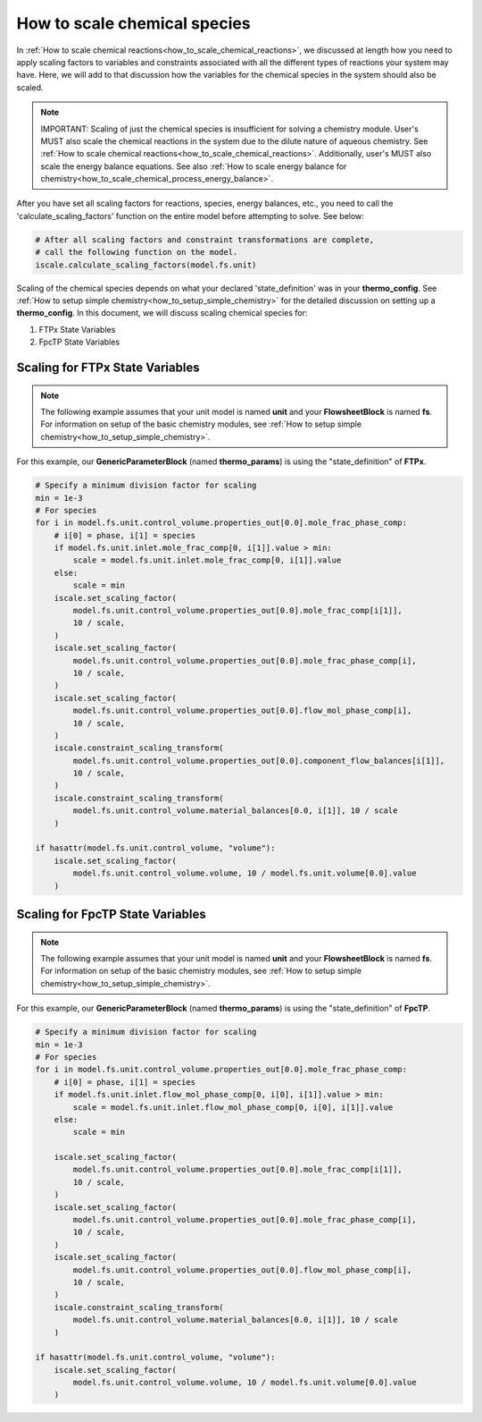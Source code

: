 .. _how_to_scale_chemical_species:

How to scale chemical species
=============================

In :ref:`How to scale chemical reactions<how_to_scale_chemical_reactions>`, we
discussed at length how you need to apply scaling factors to variables and constraints
associated with all the different types of reactions your system may have. Here,
we will add to that discussion how the variables for the chemical species in the
system should also be scaled.

.. note::

    IMPORTANT: Scaling of just the chemical species is insufficient for solving
    a chemistry module. User's MUST also scale the chemical reactions in the system
    due to the dilute nature of aqueous chemistry. See
    :ref:`How to scale chemical reactions<how_to_scale_chemical_reactions>`. Additionally,
    user's MUST also scale the energy balance equations. See also
    :ref:`How to scale energy balance for chemistry<how_to_scale_chemical_process_energy_balance>`.

After you have set all scaling factors for reactions, species, energy balances, etc.,
you need to call the 'calculate_scaling_factors' function on the entire model before
attempting to solve. See below:

.. code-block::

    # After all scaling factors and constraint transformations are complete,
    # call the following function on the model.
    iscale.calculate_scaling_factors(model.fs.unit)


Scaling of the chemical species depends on what your declared 'state_definition' was
in your **thermo_config**. See :ref:`How to setup simple chemistry<how_to_setup_simple_chemistry>`
for the detailed discussion on setting up a **thermo_config**. In this document, we will
discuss scaling chemical species for:

1. FTPx State Variables
2. FpcTP State Variables


Scaling for FTPx State Variables
--------------------------------

.. note::

    The following example assumes that your unit model is named **unit** and
    your **FlowsheetBlock** is named **fs**. For information on setup of the
    basic chemistry modules,
    see :ref:`How to setup simple chemistry<how_to_setup_simple_chemistry>`.

For this example, our **GenericParameterBlock** (named **thermo_params**) is using
the "state_definition" of **FTPx**.

.. code-block::

    # Specify a minimum division factor for scaling
    min = 1e-3
    # For species
    for i in model.fs.unit.control_volume.properties_out[0.0].mole_frac_phase_comp:
        # i[0] = phase, i[1] = species
        if model.fs.unit.inlet.mole_frac_comp[0, i[1]].value > min:
            scale = model.fs.unit.inlet.mole_frac_comp[0, i[1]].value
        else:
            scale = min
        iscale.set_scaling_factor(
            model.fs.unit.control_volume.properties_out[0.0].mole_frac_comp[i[1]],
            10 / scale,
        )
        iscale.set_scaling_factor(
            model.fs.unit.control_volume.properties_out[0.0].mole_frac_phase_comp[i],
            10 / scale,
        )
        iscale.set_scaling_factor(
            model.fs.unit.control_volume.properties_out[0.0].flow_mol_phase_comp[i],
            10 / scale,
        )
        iscale.constraint_scaling_transform(
            model.fs.unit.control_volume.properties_out[0.0].component_flow_balances[i[1]],
            10 / scale,
        )
        iscale.constraint_scaling_transform(
            model.fs.unit.control_volume.material_balances[0.0, i[1]], 10 / scale
        )

    if hasattr(model.fs.unit.control_volume, "volume"):
        iscale.set_scaling_factor(
            model.fs.unit.control_volume.volume, 10 / model.fs.unit.volume[0.0].value
        )



Scaling for FpcTP State Variables
---------------------------------

.. note::

    The following example assumes that your unit model is named **unit** and
    your **FlowsheetBlock** is named **fs**. For information on setup of the
    basic chemistry modules,
    see :ref:`How to setup simple chemistry<how_to_setup_simple_chemistry>`.

For this example, our **GenericParameterBlock** (named **thermo_params**) is using
the "state_definition" of **FpcTP**.

.. code-block::
    
    # Specify a minimum division factor for scaling
    min = 1e-3
    # For species
    for i in model.fs.unit.control_volume.properties_out[0.0].mole_frac_phase_comp:
        # i[0] = phase, i[1] = species
        if model.fs.unit.inlet.flow_mol_phase_comp[0, i[0], i[1]].value > min:
            scale = model.fs.unit.inlet.flow_mol_phase_comp[0, i[0], i[1]].value
        else:
            scale = min

        iscale.set_scaling_factor(
            model.fs.unit.control_volume.properties_out[0.0].mole_frac_comp[i[1]],
            10 / scale,
        )
        iscale.set_scaling_factor(
            model.fs.unit.control_volume.properties_out[0.0].mole_frac_phase_comp[i],
            10 / scale,
        )
        iscale.set_scaling_factor(
            model.fs.unit.control_volume.properties_out[0.0].flow_mol_phase_comp[i],
            10 / scale,
        )
        iscale.constraint_scaling_transform(
            model.fs.unit.control_volume.material_balances[0.0, i[1]], 10 / scale
        )

    if hasattr(model.fs.unit.control_volume, "volume"):
        iscale.set_scaling_factor(
            model.fs.unit.control_volume.volume, 10 / model.fs.unit.volume[0.0].value
        )
